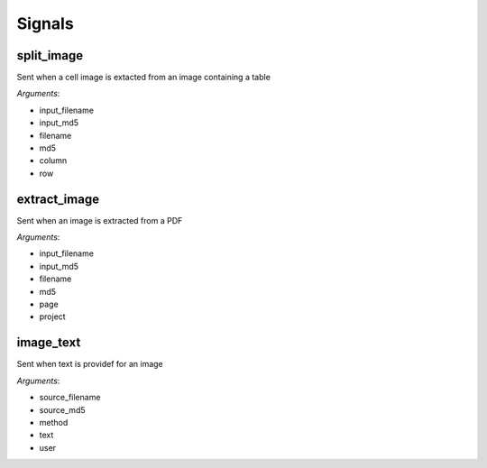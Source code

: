 =======
Signals
=======

split_image
===========

Sent when a cell image is extacted from an image containing a table

*Arguments*:

* input_filename
* input_md5
* filename
* md5
* column
* row

extract_image
=============

Sent when an image is extracted from a PDF

*Arguments*:

* input_filename
* input_md5
* filename
* md5
* page
* project

image_text
==========

Sent when text is providef for an image

*Arguments*:

* source_filename
* source_md5
* method
* text
* user
